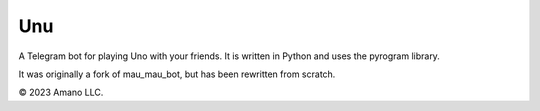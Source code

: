 ===
Unu
===

A Telegram bot for playing Uno with your friends. It is written in Python and uses the pyrogram library.

It was originally a fork of mau_mau_bot, but has been rewritten from scratch.

© 2023 Amano LLC.
